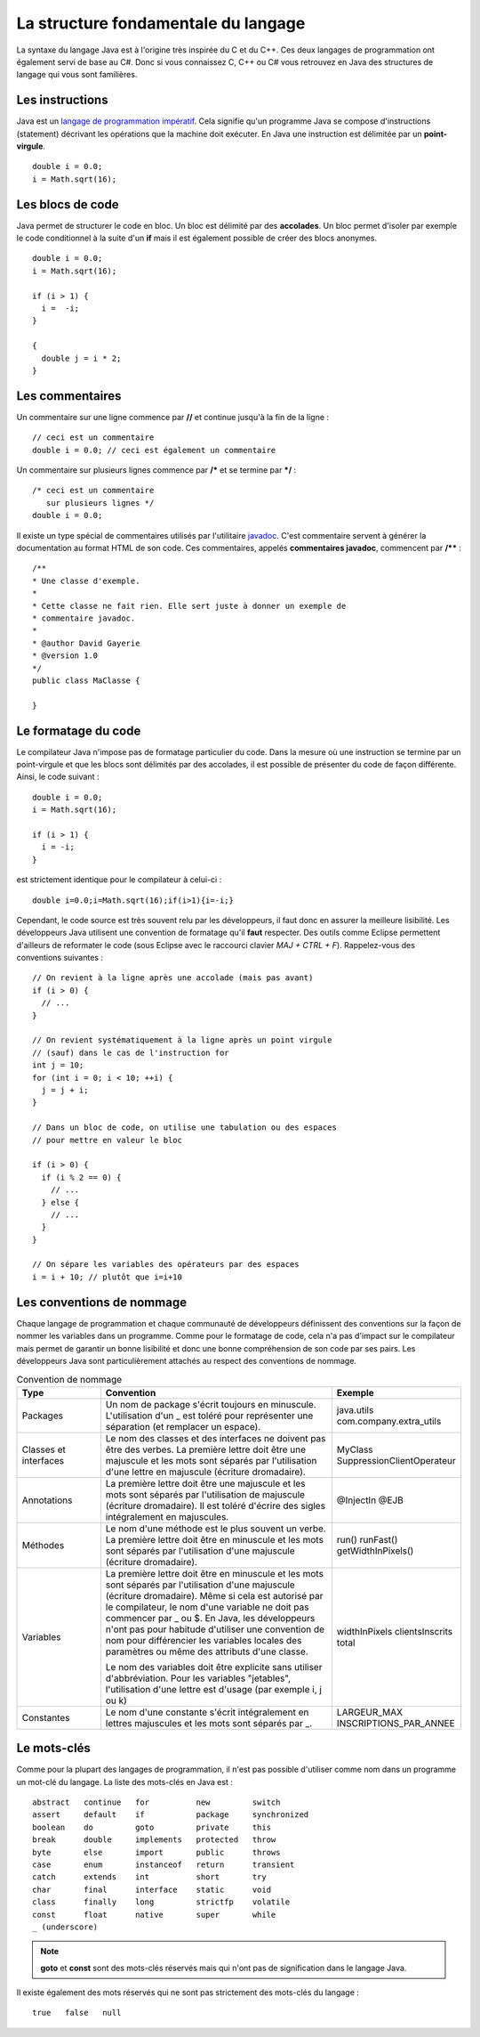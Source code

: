 La structure fondamentale du langage
####################################

La syntaxe du langage Java est à l'origine très inspirée du C et du C++. Ces
deux langages de programmation ont également servi de base au C#. Donc si vous
connaissez C, C++ ou C# vous retrouvez en Java des structures de langage qui vous
sont familières.

Les instructions
****************

Java est un `langage de programmation impératif`_. Cela signifie qu'un programme
Java se compose d'instructions (statement) décrivant les opérations que la machine
doit exécuter. En Java une instruction est délimitée par un **point-virgule**.

::

  double i = 0.0;
  i = Math.sqrt(16);

Les blocs de code
*****************

Java permet de structurer le code en bloc. Un bloc est délimité par des **accolades**.
Un bloc permet d'isoler par exemple le code conditionnel à la suite d'un **if** mais
il est également possible de créer des blocs anonymes.

::

  double i = 0.0;
  i = Math.sqrt(16);

  if (i > 1) {
    i =  -i;
  }

  {
    double j = i * 2;
  }

Les commentaires
****************

Un commentaire sur une ligne commence par **//** et continue jusqu'à la fin de la ligne :

::

  // ceci est un commentaire
  double i = 0.0; // ceci est également un commentaire

Un commentaire sur plusieurs lignes commence par **/*** et se termine par ***/** :

::

  /* ceci est un commentaire
     sur plusieurs lignes */
  double i = 0.0;

Il existe un type spécial de commentaires utilisés par l'utilitaire javadoc_. C'est commentaire
servent à générer la documentation au format HTML de son code. Ces commentaires,
appelés **commentaires javadoc**, commencent par **/**** :

::

  /**
  * Une classe d'exemple.
  *
  * Cette classe ne fait rien. Elle sert juste à donner un exemple de
  * commentaire javadoc.
  *
  * @author David Gayerie
  * @version 1.0
  */
  public class MaClasse {

  }

Le formatage du code
********************

Le compilateur Java n'impose pas de formatage particulier du code. Dans la mesure
où une instruction se termine par un point-virgule et que les blocs sont délimités
par des accolades, il est possible de présenter du code de façon différente. Ainsi,
le code suivant :

::

  double i = 0.0;
  i = Math.sqrt(16);

  if (i > 1) {
    i = -i;
  }

est strictement identique pour le compilateur à celui-ci :

::

  double i=0.0;i=Math.sqrt(16);if(i>1){i=-i;}

Cependant, le code source est très souvent relu par les développeurs, il faut
donc en assurer la meilleure lisibilité. Les développeurs Java utilisent une
convention de formatage qu'il **faut** respecter. Des outils comme Eclipse
permettent d'ailleurs de reformater le code
(sous Eclipse avec le raccourci clavier *MAJ + CTRL + F*).
Rappelez-vous des conventions suivantes :

::

  // On revient à la ligne après une accolade (mais pas avant)
  if (i > 0) {
    // ...
  }

  // On revient systématiquement à la ligne après un point virgule
  // (sauf) dans le cas de l'instruction for
  int j = 10;
  for (int i = 0; i < 10; ++i) {
    j = j + i;
  }

  // Dans un bloc de code, on utilise une tabulation ou des espaces
  // pour mettre en valeur le bloc

  if (i > 0) {
    if (i % 2 == 0) {
      // ...
    } else {
      // ...
    }
  }

  // On sépare les variables des opérateurs par des espaces
  i = i + 10; // plutôt que i=i+10


Les conventions de nommage
**************************

Chaque langage de programmation et chaque communauté de développeurs définissent
des conventions sur la façon de nommer les variables dans un programme. Comme
pour le formatage de code, cela n'a pas d'impact sur le compilateur mais permet
de garantir un bonne lisibilité et donc une bonne compréhension de son code
par ses pairs. Les développeurs Java sont particulièrement attachés au respect
des conventions de nommage.

.. list-table:: Convention de nommage
   :widths: 1 3 1
   :header-rows: 1

   * - Type
     - Convention
     - Exemple

   * - Packages
     - Un nom de package s'écrit toujours en minuscule. L'utilisation d'un _ est toléré
       pour représenter une séparation (et remplacer un espace).
     - java.utils
       com.company.extra_utils

   * - Classes et interfaces
     - Le nom des classes et des interfaces ne doivent pas être des verbes. La première
       lettre doit être une majuscule et les mots sont séparés par l'utilisation d'une
       lettre en majuscule (écriture dromadaire).
     - MyClass
       SuppressionClientOperateur

   * - Annotations
     - La première lettre doit être une majuscule et les mots sont séparés par
       l'utilisation de majuscule (écriture dromadaire). Il est toléré d'écrire des sigles
       intégralement en majuscules.
     - @InjectIn
       @EJB

   * - Méthodes
     - Le nom d'une méthode est le plus souvent un verbe. La première lettre doit être en minuscule
       et les mots sont séparés par l'utilisation d'une majuscule (écriture dromadaire).
     - run()
       runFast()
       getWidthInPixels()

   * - Variables
     - La première lettre doit être en minuscule et les mots sont séparés par l'utilisation
       d'une majuscule (écriture dromadaire). Même si cela est autorisé par le compilateur,
       le nom d'une variable ne doit pas commencer par _ ou $. En Java, les développeurs n'ont
       pas pour habitude d'utiliser une convention de nom pour différencier les variables locales
       des paramètres ou même des attributs d'une classe.

       Le nom des variables doit être explicite sans utiliser d'abbréviation. Pour les variables "jetables",
       l'utilisation d'une lettre est d'usage (par exemple i, j ou k)
     - widthInPixels
       clientsInscrits
       total

   * - Constantes
     - Le nom d'une constante s'écrit intégralement en lettres majuscules et les mots sont séparés par _.
     - LARGEUR_MAX
       INSCRIPTIONS_PAR_ANNEE

Le mots-clés
************

Comme pour la plupart des langages de programmation, il n'est pas possible d'utiliser
comme nom dans un programme un mot-clé du langage. La liste des mots-clés en Java est :

::

  abstract   continue   for          new         switch
  assert     default    if           package     synchronized
  boolean    do         goto         private     this
  break      double     implements   protected   throw
  byte       else       import       public      throws
  case       enum       instanceof   return      transient
  catch      extends    int          short       try
  char       final      interface    static      void
  class      finally    long         strictfp    volatile
  const      float      native       super       while
  _ (underscore)

.. note::
  **goto** et **const** sont des mots-clés réservés mais qui n'ont pas de signification
  dans le langage Java.

Il existe également des mots réservés qui ne sont pas strictement des mots-clés du langage :

::

  true   false   null


.. _langage de programmation impératif: https://fr.wikipedia.org/wiki/Programmation_imp%C3%A9rative
.. _javadoc: https://en.wikipedia.org/wiki/Javadoc
